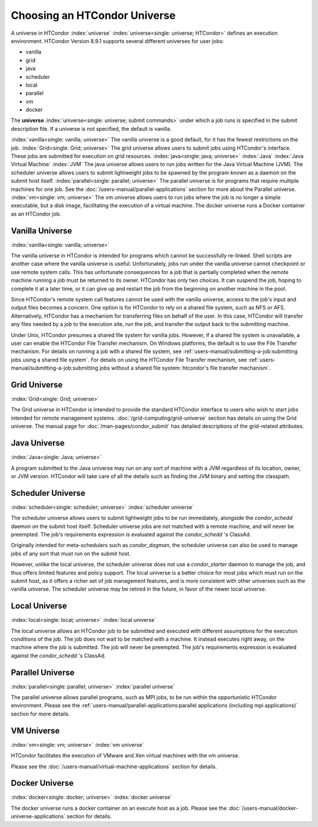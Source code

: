 Choosing an HTCondor Universe
=============================

A universe in HTCondor
:index:`universe` :index:`universe<single: universe; HTCondor>` defines an
execution environment. HTCondor Version 8.9.1 supports several different
universes for user jobs:

-  vanilla
-  grid
-  java
-  scheduler
-  local
-  parallel
-  vm
-  docker

The **universe** :index:`universe<single: universe; submit commands>` under which
a job runs is specified in the submit description file. If a universe is
not specified, the default is vanilla.

:index:`vanilla<single: vanilla; universe>` The vanilla universe is a good
default, for it has the fewest restrictions on the job.
:index:`Grid<single: Grid; universe>` The grid universe allows users to submit
jobs using HTCondor's interface. These jobs are submitted for execution
on grid resources. :index:`java<single: java; universe>` :index:`Java`
:index:`Java Virtual Machine` :index:`JVM` The java
universe allows users to run jobs written for the Java Virtual Machine
(JVM). The scheduler universe allows users to submit lightweight jobs to
be spawned by the program known as a daemon on the submit host itself.
:index:`parallel<single: parallel; universe>` The parallel universe is for programs
that require multiple machines for one job. See the 
:doc:`/users-manual/parallel-applications` section for more
about the Parallel universe. :index:`vm<single: vm; universe>` The vm universe
allows users to run jobs where the job is no longer a simple executable,
but a disk image, facilitating the execution of a virtual machine. The
docker universe runs a Docker container as an HTCondor job.

Vanilla Universe
''''''''''''''''

:index:`vanilla<single: vanilla; universe>`

The vanilla universe in HTCondor is intended for programs which cannot
be successfully re-linked. Shell scripts are another case where the
vanilla universe is useful. Unfortunately, jobs run under the vanilla
universe cannot checkpoint or use remote system calls. This has
unfortunate consequences for a job that is partially completed when the
remote machine running a job must be returned to its owner. HTCondor has
only two choices. It can suspend the job, hoping to complete it at a
later time, or it can give up and restart the job from the beginning on
another machine in the pool.

Since HTCondor's remote system call features cannot be used with the
vanilla universe, access to the job's input and output files becomes a
concern. One option is for HTCondor to rely on a shared file system,
such as NFS or AFS. Alternatively, HTCondor has a mechanism for
transferring files on behalf of the user. In this case, HTCondor will
transfer any files needed by a job to the execution site, run the job,
and transfer the output back to the submitting machine.

Under Unix, HTCondor presumes a shared file system for vanilla jobs.
However, if a shared file system is unavailable, a user can enable the
HTCondor File Transfer mechanism. On Windows platforms, the default is
to use the File Transfer mechanism. For details on running a job with a
shared file system, see :ref:`users-manual/submitting-a-job:submitting jobs
using a shared file system`. For details on using the
HTCondor File Transfer mechanism, see 
:ref:`users-manual/submitting-a-job:submitting jobs without a shared file
system: htcondor's file transfer mechanism`.

Grid Universe
'''''''''''''

:index:`Grid<single: Grid; universe>`

The Grid universe in HTCondor is intended to provide the standard
HTCondor interface to users who wish to start jobs intended for remote
management systems. :doc:`/grid-computing/grid-universe` section has details
on using the Grid universe. The manual page for :doc:`/man-pages/condor_submit`
has detailed descriptions of the grid-related attributes.

Java Universe
'''''''''''''

:index:`Java<single: Java; universe>`

A program submitted to the Java universe may run on any sort of machine
with a JVM regardless of its location, owner, or JVM version. HTCondor
will take care of all the details such as finding the JVM binary and
setting the classpath.

Scheduler Universe
''''''''''''''''''

:index:`scheduler<single: scheduler; universe>` :index:`scheduler universe`

The scheduler universe allows users to submit lightweight jobs to be run
immediately, alongside the *condor_schedd* daemon on the submit host
itself. Scheduler universe jobs are not matched with a remote machine,
and will never be preempted. The job's requirements expression is
evaluated against the *condor_schedd* 's ClassAd.

Originally intended for meta-schedulers such as *condor_dagman*, the
scheduler universe can also be used to manage jobs of any sort that must
run on the submit host.

However, unlike the local universe, the scheduler universe does not use
a *condor_starter* daemon to manage the job, and thus offers limited
features and policy support. The local universe is a better choice for
most jobs which must run on the submit host, as it offers a richer set
of job management features, and is more consistent with other universes
such as the vanilla universe. The scheduler universe may be retired in
the future, in favor of the newer local universe.

Local Universe
''''''''''''''

:index:`local<single: local; universe>` :index:`local universe`

The local universe allows an HTCondor job to be submitted and executed
with different assumptions for the execution conditions of the job. The
job does not wait to be matched with a machine. It instead executes
right away, on the machine where the job is submitted. The job will
never be preempted. The job's requirements expression is evaluated
against the *condor_schedd* 's ClassAd.

Parallel Universe
'''''''''''''''''

:index:`parallel<single: parallel; universe>` :index:`parallel universe`

The parallel universe allows parallel programs, such as MPI jobs, to be
run within the opportunistic HTCondor environment. Please see
the :ref:`users-manual/parallel-applications:parallel applications (including
mpi applications)` section for more details.

VM Universe
'''''''''''

:index:`vm<single: vm; universe>` :index:`vm universe`

HTCondor facilitates the execution of VMware and Xen virtual machines
with the vm universe.

Please see the :doc:`/users-manual/virtual-machine-applications` section for
details.

Docker Universe
'''''''''''''''

:index:`docker<single: docker; universe>` :index:`docker universe`

The docker universe runs a docker container on an execute host as a job.
Please see the :doc:`/users-manual/docker-universe-applications` section for
details.
